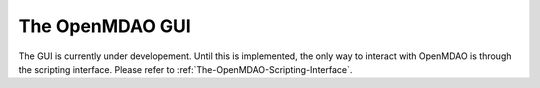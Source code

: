 .. index:: user guide GUI

The OpenMDAO GUI
==================

The GUI is currently under developement. Until this is implemented, the only way
to interact with OpenMDAO is through the scripting interface. Please refer to
:ref:`The-OpenMDAO-Scripting-Interface`.